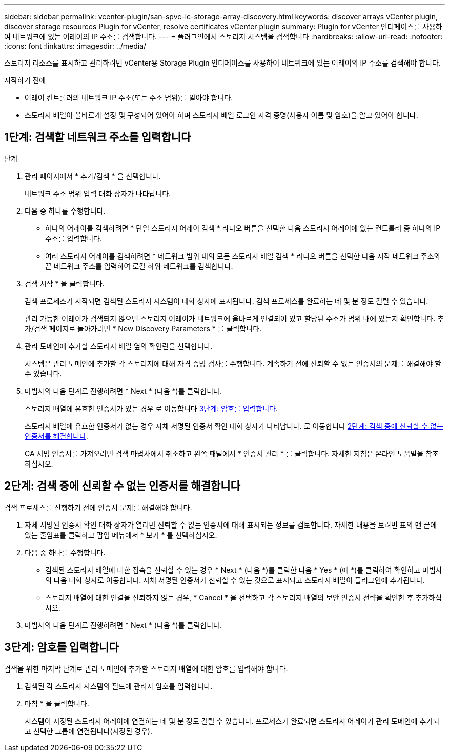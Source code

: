 ---
sidebar: sidebar 
permalink: vcenter-plugin/san-spvc-ic-storage-array-discovery.html 
keywords: discover arrays vCenter plugin, discover storage resources Plugin for vCenter, resolve certificates vCenter plugin 
summary: Plugin for vCenter 인터페이스를 사용하여 네트워크에 있는 어레이의 IP 주소를 검색합니다. 
---
= 플러그인에서 스토리지 시스템을 검색합니다
:hardbreaks:
:allow-uri-read: 
:nofooter: 
:icons: font
:linkattrs: 
:imagesdir: ../media/


[role="lead"]
스토리지 리소스를 표시하고 관리하려면 vCenter용 Storage Plugin 인터페이스를 사용하여 네트워크에 있는 어레이의 IP 주소를 검색해야 합니다.

.시작하기 전에
* 어레이 컨트롤러의 네트워크 IP 주소(또는 주소 범위)를 알아야 합니다.
* 스토리지 배열이 올바르게 설정 및 구성되어 있어야 하며 스토리지 배열 로그인 자격 증명(사용자 이름 및 암호)을 알고 있어야 합니다.




== 1단계: 검색할 네트워크 주소를 입력합니다

.단계
. 관리 페이지에서 * 추가/검색 * 을 선택합니다.
+
네트워크 주소 범위 입력 대화 상자가 나타납니다.

. 다음 중 하나를 수행합니다.
+
** 하나의 어레이를 검색하려면 * 단일 스토리지 어레이 검색 * 라디오 버튼을 선택한 다음 스토리지 어레이에 있는 컨트롤러 중 하나의 IP 주소를 입력합니다.
** 여러 스토리지 어레이를 검색하려면 * 네트워크 범위 내의 모든 스토리지 배열 검색 * 라디오 버튼을 선택한 다음 시작 네트워크 주소와 끝 네트워크 주소를 입력하여 로컬 하위 네트워크를 검색합니다.


. 검색 시작 * 을 클릭합니다.
+
검색 프로세스가 시작되면 검색된 스토리지 시스템이 대화 상자에 표시됩니다. 검색 프로세스를 완료하는 데 몇 분 정도 걸릴 수 있습니다.

+
관리 가능한 어레이가 검색되지 않으면 스토리지 어레이가 네트워크에 올바르게 연결되어 있고 할당된 주소가 범위 내에 있는지 확인합니다. 추가/검색 페이지로 돌아가려면 * New Discovery Parameters * 를 클릭합니다.

. 관리 도메인에 추가할 스토리지 배열 옆의 확인란을 선택합니다.
+
시스템은 관리 도메인에 추가할 각 스토리지에 대해 자격 증명 검사를 수행합니다. 계속하기 전에 신뢰할 수 없는 인증서의 문제를 해결해야 할 수 있습니다.

. 마법사의 다음 단계로 진행하려면 * Next * (다음 *)를 클릭합니다.
+
스토리지 배열에 유효한 인증서가 있는 경우 로 이동합니다 <<3단계: 암호를 입력합니다>>.

+
스토리지 배열에 유효한 인증서가 없는 경우 자체 서명된 인증서 확인 대화 상자가 나타납니다. 로 이동합니다 <<2단계: 검색 중에 신뢰할 수 없는 인증서를 해결합니다>>.

+
CA 서명 인증서를 가져오려면 검색 마법사에서 취소하고 왼쪽 패널에서 * 인증서 관리 * 를 클릭합니다. 자세한 지침은 온라인 도움말을 참조하십시오.





== 2단계: 검색 중에 신뢰할 수 없는 인증서를 해결합니다

검색 프로세스를 진행하기 전에 인증서 문제를 해결해야 합니다.

. 자체 서명된 인증서 확인 대화 상자가 열리면 신뢰할 수 없는 인증서에 대해 표시되는 정보를 검토합니다. 자세한 내용을 보려면 표의 맨 끝에 있는 줄임표를 클릭하고 팝업 메뉴에서 * 보기 * 를 선택하십시오.
. 다음 중 하나를 수행합니다.
+
** 검색된 스토리지 배열에 대한 접속을 신뢰할 수 있는 경우 * Next * (다음 *)를 클릭한 다음 * Yes * (예 *)를 클릭하여 확인하고 마법사의 다음 대화 상자로 이동합니다. 자체 서명된 인증서가 신뢰할 수 있는 것으로 표시되고 스토리지 배열이 플러그인에 추가됩니다.
** 스토리지 배열에 대한 연결을 신뢰하지 않는 경우, * Cancel * 을 선택하고 각 스토리지 배열의 보안 인증서 전략을 확인한 후 추가하십시오.


. 마법사의 다음 단계로 진행하려면 * Next * (다음 *)를 클릭합니다.




== 3단계: 암호를 입력합니다

검색을 위한 마지막 단계로 관리 도메인에 추가할 스토리지 배열에 대한 암호를 입력해야 합니다.

. 검색된 각 스토리지 시스템의 필드에 관리자 암호를 입력합니다.
. 마침 * 을 클릭합니다.
+
시스템이 지정된 스토리지 어레이에 연결하는 데 몇 분 정도 걸릴 수 있습니다. 프로세스가 완료되면 스토리지 어레이가 관리 도메인에 추가되고 선택한 그룹에 연결됩니다(지정된 경우).


